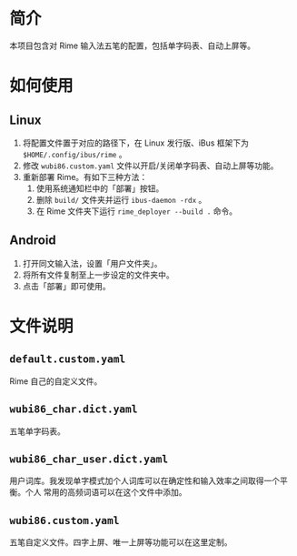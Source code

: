 * 简介

本项目包含对 Rime 输入法五笔的配置，包括单字码表、自动上屏等。

* 如何使用

** Linux

1. 将配置文件置于对应的路径下，在 Linux 发行版、iBus 框架下为 ~$HOME/.config/ibus/rime~ 。
2. 修改 ~wubi86.custom.yaml~ 文件以开启/关闭单字码表、自动上屏等功能。
3. 重新部署 Rime。有如下三种方法：
   1. 使用系统通知栏中的「部署」按钮。
   2. 删除 ~build/~ 文件夹并运行 ~ibus-daemon -rdx~ 。
   3. 在 Rime 文件夹下运行 ~rime_deployer --build .~ 命令。

** Android

1. 打开同文输入法，设置「用户文件夹」。
2. 将所有文件复制至上一步设定的文件夹中。
3. 点击「部署」即可使用。

* 文件说明

** ~default.custom.yaml~

Rime 自己的自定义文件。

** ~wubi86_char.dict.yaml~

五笔单字码表。

** ~wubi86_char_user.dict.yaml~

用户词库。我发现单字模式加个人词库可以在确定性和输入效率之间取得一个平衡。个人
常用的高频词语可以在这个文件中添加。

** ~wubi86.custom.yaml~

五笔自定义文件。四字上屏、唯一上屏等功能可以在这里定制。
